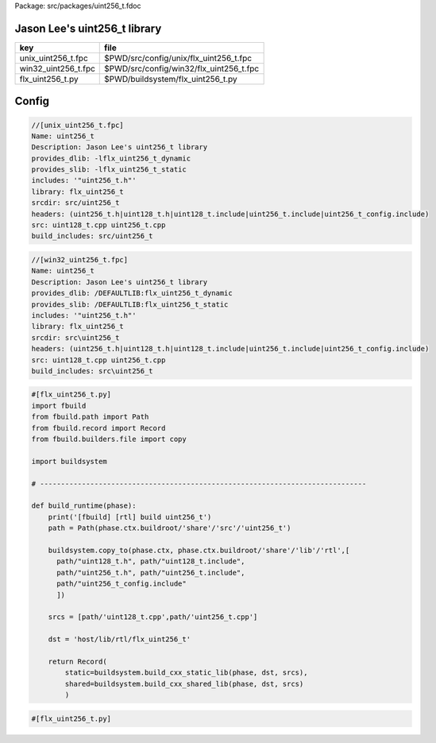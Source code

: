 Package: src/packages/uint256_t.fdoc


Jason Lee's uint256_t library
=============================

=================== =======================================
key                 file                                    
=================== =======================================
unix_uint256_t.fpc  $PWD/src/config/unix/flx_uint256_t.fpc  
win32_uint256_t.fpc $PWD/src/config/win32/flx_uint256_t.fpc 
flx_uint256_t.py    $PWD/buildsystem/flx_uint256_t.py       
=================== =======================================



Config
======


.. code-block:: fpc

  //[unix_uint256_t.fpc]
  Name: uint256_t 
  Description: Jason Lee's uint256_t library
  provides_dlib: -lflx_uint256_t_dynamic
  provides_slib: -lflx_uint256_t_static
  includes: '"uint256_t.h"'
  library: flx_uint256_t
  srcdir: src/uint256_t
  headers: (uint256_t.h|uint128_t.h|uint128_t.include|uint256_t.include|uint256_t_config.include)
  src: uint128_t.cpp uint256_t.cpp
  build_includes: src/uint256_t


.. code-block:: fpc

  //[win32_uint256_t.fpc]
  Name: uint256_t
  Description: Jason Lee's uint256_t library
  provides_dlib: /DEFAULTLIB:flx_uint256_t_dynamic
  provides_slib: /DEFAULTLIB:flx_uint256_t_static
  includes: '"uint256_t.h"'
  library: flx_uint256_t
  srcdir: src\uint256_t
  headers: (uint256_t.h|uint128_t.h|uint128_t.include|uint256_t.include|uint256_t_config.include)
  src: uint128_t.cpp uint256_t.cpp 
  build_includes: src\uint256_t


.. code-block:: python

  #[flx_uint256_t.py]
  import fbuild
  from fbuild.path import Path
  from fbuild.record import Record
  from fbuild.builders.file import copy
  
  import buildsystem
  
  # ------------------------------------------------------------------------------
  
  def build_runtime(phase):
      print('[fbuild] [rtl] build uint256_t')
      path = Path(phase.ctx.buildroot/'share'/'src'/'uint256_t')
  
      buildsystem.copy_to(phase.ctx, phase.ctx.buildroot/'share'/'lib'/'rtl',[
        path/"uint128_t.h", path/"uint128_t.include",
        path/"uint256_t.h", path/"uint256_t.include",
        path/"uint256_t_config.include"
        ])
  
      srcs = [path/'uint128_t.cpp',path/'uint256_t.cpp']
  
      dst = 'host/lib/rtl/flx_uint256_t'
  
      return Record(
          static=buildsystem.build_cxx_static_lib(phase, dst, srcs),
          shared=buildsystem.build_cxx_shared_lib(phase, dst, srcs)
          )




.. code-block:: python

  #[flx_uint256_t.py]
